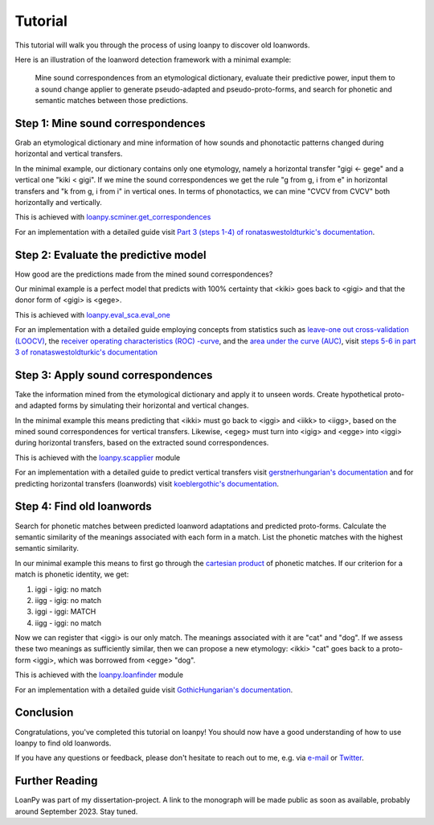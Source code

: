 Tutorial
========

This tutorial will walk you through the process of using loanpy to
discover old loanwords.

Here is an illustration of the loanword detection framework with a minimal
example:

.. figure:: images/workflow.png
   :alt: The image shows a workflow chart with a turquoise bubble on top
         saying "kiki < gigi ← gege". Two arrows point away and towards it
         both on its left and on its right. The ones pointing away say "mine",
         and the ones pointing towards it "evaluate". The ones pointing
         away point towards a green box each. The box on the left reads
         "k<g, i<i" and the box on the right "g<g, i<e". There are two
         bigger turquoise 3x3-tables underneath the green boxes. The one on the
         left looks like this: The left column
         reads "Candidate Recipient Form, ikki, iikk", the middle column
         "Reconstruct hypothetical past form, iggi, iigg", and the right
         "Meaning, cat, cold". There's a yellow curved arrow
         above it, going from the left column up towards the green box and
         bending down and pointing to the second column. It says "apply" in
         the middle of its arch. The other 3x3 table is a mirrored version of
         this. Its left column reads "Meaning, hot, dog", its middle one
         "Adapt hypothetical recipient form, igig, iggi" and its right
         "Candidate Donor Form, egeg, egge". The yellow apply-arrow points
         from the right column to the middle one. There is a big yellow curved
         arrow on the bottom too, pointing from the middle column of the left
         3x3 table, to the middle column of the right 3x3 table. Above its
         arch it says "Find new etymology: ikki “cat” < iggi ← egge “dog”"

   Mine sound
   correspondences from an etymological dictionary, evaluate their predictive
   power, input them to a sound change applier to generate pseudo-adapted and
   pseudo-proto-forms, and search for phonetic and semantic matches between
   those predictions.

Step 1: Mine sound correspondences
----------------------------------

Grab an etymological dictionary and mine information of how sounds
and phonotactic patterns changed during horizontal and vertical transfers.

In the minimal example, our dictionary contains only one etymology, namely
a horizontal transfer "gigi ← gege" and a vertical one "kiki < gigi".
If we mine the sound correspondences we get the rule "g from g, i from e"
in horizontal transfers and "k from g, i from i" in vertical ones.
In terms of phonotactics, we can mine "CVCV from CVCV" both horizontally
and vertically.

This is achieved with `loanpy.scminer.get_correspondences
<https://loanpy.readthedocs.io/en/latest/documentation.html#loanpy.scminer.get_correspondences>`_

For an implementation with a detailed guide visit `Part 3 (steps 1-4) of
ronataswestoldturkic's documentation
<https://ronataswestoldturkic.readthedocs.io/en/latest/mkloanpy.html>`_.

Step 2: Evaluate the predictive model
-------------------------------------

How good are the predictions made from the mined sound correspondences?

Our minimal example is a perfect model that predicts with 100% certainty that
<kiki> goes back to <gigi> and that the donor form of <gigi> is <gege>.

This is achieved with `loanpy.eval_sca.eval_one
<https://loanpy.readthedocs.io/en/latest/documentation.html#loanpy.eval_sca.eval_one>`_

For an implementation with a detailed guide
employing concepts from statistics such as `leave-one out cross-validation
(LOOCV)
<https://en.wikipedia.org/wiki/Cross-validation_(statistics)#Leave-one-out_cross-validation>`_,
the `receiver operating characteristics (ROC) -curve
<https://en.wikipedia.org/wiki/Receiver_operating_characteristic>`_,
and the `area under the curve (AUC)
<https://en.wikipedia.org/wiki/Receiver_operating_characteristic#Area_under_the_curve>`_,
visit `steps 5-6 in part 3 of ronataswestoldturkic's
documentation
<https://ronataswestoldturkic.readthedocs.io/en/latest/mkloanpy.html>`_

Step 3: Apply sound correspondences
-----------------------------------

Take the information mined from the etymological dictionary
and apply it to unseen words.
Create hypothetical proto- and adapted forms by simulating their horizontal
and vertical changes.

In the minimal example this means predicting that <ikki> must go back to
<iggi> and <iikk> to <iigg>, based on the mined sound correspondences for
vertical transfers. Likewise, <egeg> must turn into <igig> and <egge> into
<iggi> during horizontal transfers, based on the extracted sound
correspondences.

This is achieved with the `loanpy.scapplier
<https://loanpy.readthedocs.io/en/latest/documentation.html#module-loanpy.scapplier>`_
module

For an implementation with a detailed guide to predict vertical transfers visit
`gerstnerhungarian's documentation
<https://gerstnerhungarian.readthedocs.io/en/latest/?badge=latest>`_ and for
predicting horizontal transfers (loanwords) visit
`koeblergothic's documentation
<https://koeblergothic.readthedocs.io/en/latest/?badge=latest>`_.

Step 4: Find old loanwords
--------------------------

Search for phonetic matches between predicted loanword adaptations
and predicted proto-forms. Calculate the semantic similarity of
the meanings associated with each form in a match. List the phonetic matches
with the highest semantic similarity.

In our minimal example this means to first go through the `cartesian product
<https://en.wikipedia.org/wiki/Cartesian_product>`_ of phonetic matches.
If our criterion for a match is phonetic identity, we get:

#. iggi - igig: no match
#. iigg - igig: no match
#. iggi - iggi: MATCH
#. iigg - iggi: no match

Now we can register that <iggi> is our only match. The meanings associated
with it are "cat" and "dog". If we assess these two meanings as sufficiently
similar, then we can propose a new etymology: <ikki> "cat" goes back to
a proto-form <iggi>, which was borrowed from <egge> "dog".

This is achieved with the `loanpy.loanfinder
<https://loanpy.readthedocs.io/en/latest/documentation.html#module-loanpy.loanfinder>`_
module

For an implementation with a detailed guide visit
`GothicHungarian's documentation
<https://gothichungarian.readthedocs.io/en/latest/?badge=latest>`_.

Conclusion
----------

Congratulations, you've completed this tutorial on loanpy! You should now
have a good understanding of how to use loanpy to find old loanwords.

If you have any questions or feedback, please don't hesitate to reach out
to me, e.g. via `e-mail <mailto:viktor_martinovic@$removethis$eva.mpg.de>`_ or
`Twitter <https://twitter.com/martino_vik>`_.

Further Reading
---------------

LoanPy was part of my dissertation-project.
A link to the monograph will be made public as soon as available,
probably around September 2023. Stay tuned.
